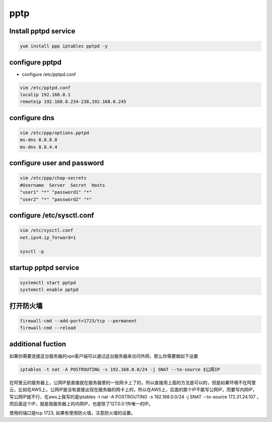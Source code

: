 pptp
#####

Install pptpd service
================================

.. code-block:: bash

    yum install ppp iptables pptpd -y

configure pptpd
====================

- configure /etc/pptpd.conf

.. code-block:: bash

    vim /etc/pptpd.conf
    localip 192.168.0.1
    remoteip 192.168.0.234-238,192.168.0.245

configure dns
========================
.. code-block:: bash

    vim /etc/ppp/options.pptpd
    ms-dns 8.8.8.8
    ms-dns 8.8.4.4

configure user and password
=====================================

.. code-block:: bash

    vim /etc/ppp/chap-secrets
    #Username  Server  Secret  Hosts
    "user1" "*" "password1" "*"
    "user2" "*" "password2" "*"

configure /etc/sysctl.conf
==================================

.. code-block:: bash

    vim /etc/sysctl.conf
    net.ipv4.ip_forward=1

    sysctl -p


startup pptpd service
===========================
.. code-block:: bash

    systemctl start pptpd
    systemctl enable pptpd


打开防火墙
==================

.. code-block:: bash

    firewall-cmd --add-port=1723/tcp --permanent
    firewall-cmd --reload

additional fuction
============================

如果你需要连接这台服务器的vpn客户端可以通过这台服务器来访问外网，那么你需要做如下设置

.. code-block:: bash

    iptables -t nat -A POSTROUTING -s 192.168.0.0/24 -j SNAT --to-source $公网IP

在阿里云的服务器上，公网IP是直接就在服务器里的一张网卡上了的，所以直接用上面的方法是可以的，但是如果环境不在阿里云，比如在AWS上，公网IP是没有直接出现在服务器的网卡上的，所以在AWS上，后面的那个IP不能写公网IP，而要写内网IP，写公网IP就不行，在aws上我写的是iptables -t nat -A POSTROUTING -s 192.168.0.0/24 -j SNAT --to-source 172.31.24.107 ，而后面这个IP，就是我服务器上的内网IP，也是除了127.0.0.1外唯一的IP。

使用的端口是tcp 1723, 如果有使用防火墙，注意防火墙的设置。
